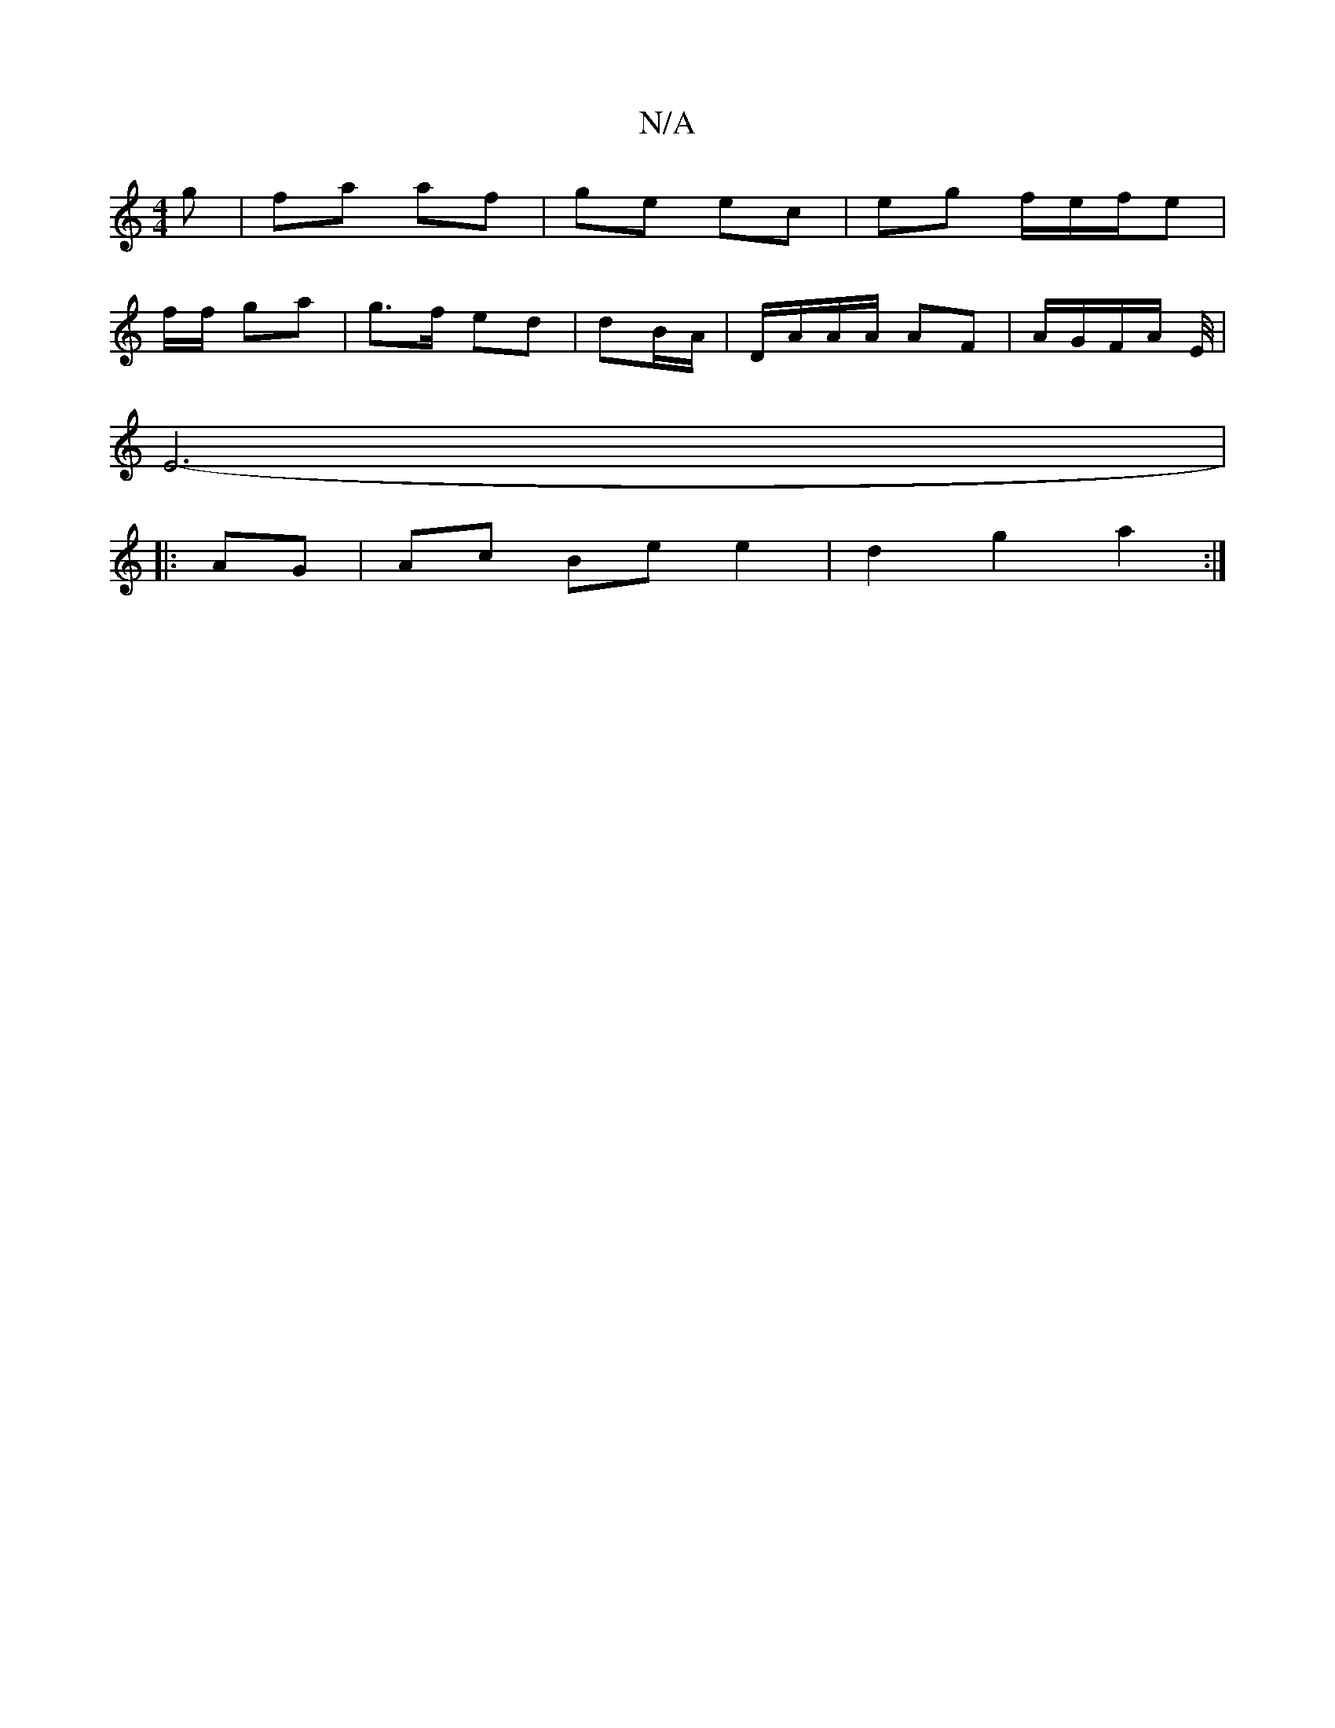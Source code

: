 X:1
T:N/A
M:4/4
R:N/A
K:Cmajor
g | fa af | ge ec | eg f/e/f/e |
f/f/ ga | g>f ed | dB/A/ | D/A/A/A/ AF | A/G/F/A/ E/4 |
 E6-|
|: AG | Ac Be e2 | d2 g2 a2:|

a2 ef | f/g/f/e/ dB| dg/d/ | ed BA/G/| c>B FA/g/|
|af fe|cB cA|B/c/c/B/ AG
